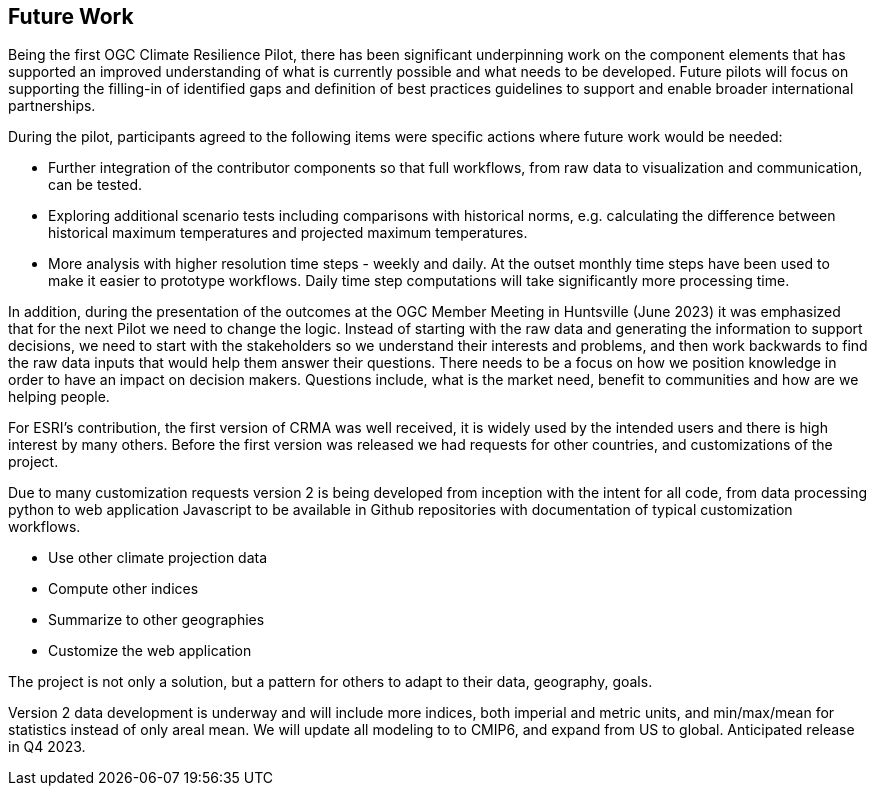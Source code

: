 
== Future Work

Being the first OGC Climate Resilience Pilot, there has been significant underpinning work on the component elements that has supported an improved understanding of what is currently possible and what needs to be developed. Future pilots will focus on supporting the filling-in of identified gaps and definition of best practices guidelines to support and enable broader international partnerships. 

During the pilot, participants agreed to the following items were specific actions where future work would be needed:

- Further integration of the contributor components so that full workflows, from raw data to visualization and communication, can be tested.
- Exploring additional scenario tests including comparisons with historical norms, e.g. calculating the difference between historical maximum temperatures and projected maximum temperatures. 
- More analysis with higher resolution time steps - weekly and daily. At the outset monthly time steps have been used to make it easier to prototype workflows. Daily time step computations will take significantly more processing time.

In addition, during the presentation of the outcomes at the OGC Member Meeting in Huntsville (June 2023) it was emphasized that for the next Pilot we need to change the logic. Instead of starting with the raw data and generating the information to support decisions, we need to start with the stakeholders so we understand their interests and problems, and then work backwards to find the raw data inputs that would help them answer their questions. There needs to be a focus on how we position knowledge in order to have an impact on decision makers. Questions include, what is the market need, benefit to communities and how are we helping people.

For ESRI's contribution, the first version of CRMA was well received, it is widely used by the intended users and there is high interest by many others. Before the first version was released we had requests for other countries, and customizations of the project.

Due to many customization requests version 2 is being developed from inception with the intent for all code, from data processing python to web application Javascript to be available in Github repositories with documentation of typical customization workflows. 

•	Use other climate projection data

•	Compute other indices

•	Summarize to other geographies

•	Customize the web application

The project is not only a solution, but a pattern for others to adapt to their data, geography, goals.

Version 2 data development is underway and will include more indices, both imperial and metric units, and min/max/mean for statistics instead of only areal mean. We will update all modeling to to CMIP6, and expand from US to global. Anticipated release in Q4 2023.




